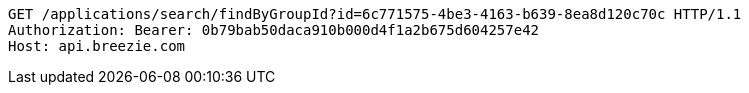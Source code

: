[source,http,options="nowrap"]
----
GET /applications/search/findByGroupId?id=6c771575-4be3-4163-b639-8ea8d120c70c HTTP/1.1
Authorization: Bearer: 0b79bab50daca910b000d4f1a2b675d604257e42
Host: api.breezie.com

----
